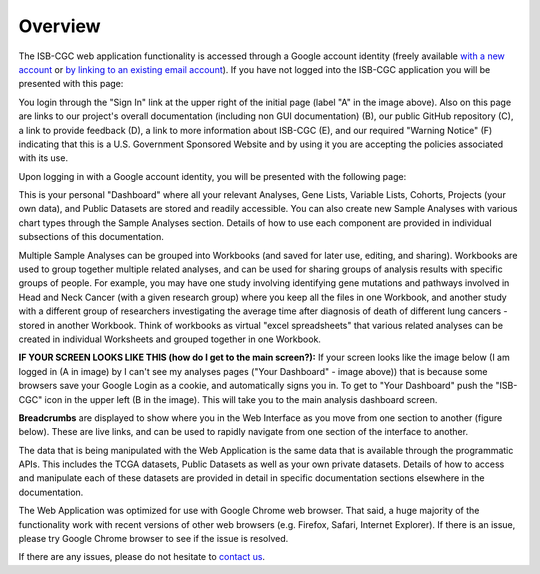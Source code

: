 *******************
Overview
*******************
The ISB-CGC web application functionality is accessed through a Google account identity (freely available `with a new account <https://accounts.google.com/signupwithoutgmail?hl=en>`_ or `by linking to an existing email account <https://accounts.google.com/SignUpWithoutGmail>`_).  If you have not logged into the ISB-CGC application you will be presented with this page:

.. image:: startscreen-nologin.png
   :scale: 50
   :align: center

You login through the "Sign In" link at the upper right of the initial page (label "A" in the image above).  Also on this page are links to our project's overall documentation (including non GUI documentation) (B), our public GitHub repository (C), a link to provide feedback (D), a link to more information about ISB-CGC (E), and our required "Warning Notice" (F) indicating that this is a U.S. Government Sponsored Website and by using it you are accepting the policies associated with its use.

Upon logging in with a Google account identity, you will be presented with the following page:

.. image:: startscreen-login.png
   :scale: 50
   :align: center

This is your personal "Dashboard" where all your relevant Analyses, Gene Lists, Variable Lists, Cohorts, Projects (your own data), and Public Datasets are stored and readily accessible.  You can also create new Sample Analyses with various chart types through the Sample Analyses section.  Details of how to use each component are provided in individual subsections of this documentation.

Multiple Sample Analyses can be grouped into Workbooks (and saved for later use, editing, and sharing).  Workbooks are used to group together multiple related analyses, and can be used for sharing groups of analysis results with specific groups of people.  For example, you may have one study involving identifying gene mutations and pathways involved in Head and Neck Cancer (with a given research group) where you keep all the files in one Workbook, and another study with a different group of researchers investigating the average time after diagnosis of death of different lung cancers - stored in another Workbook.  Think of workbooks as virtual "excel spreadsheets" that various related analyses can be created in individual Worksheets and grouped together in one Workbook.

**IF YOUR SCREEN LOOKS LIKE THIS (how do I get to the main screen?):** If your screen looks like the image below (I am logged in (A in image) by I can't see my analyses pages ("Your Dashboard" - image above)) that is because some browsers save your Google Login as a cookie, and automatically signs you in.  To get to "Your Dashboard" push the "ISB-CGC" icon in the upper left (B in the image).  This will take you to the main analysis dashboard screen.

.. image:: IfYourScreenLooksLikeThis.png
   :scale: 50
   :align: center



**Breadcrumbs** are displayed to show where you in the Web Interface as you move from one section to another (figure below).  These are live links, and can be used to rapidly navigate from one section of the interface to another.

.. image:: Breadcrumbs.png
   :scale: 50
   :align: center

The data that is being manipulated with the Web Application is the same data that is available through the programmatic APIs.  This includes the TCGA datasets, Public Datasets as well as your own private datasets.  Details of how to access and manipulate each of these datasets are provided in detail in specific documentation sections elsewhere in the documentation.

The Web Application was optimized for use with Google Chrome web browser.  That said, a huge majority of the functionality work with recent versions of other web browsers (e.g. Firefox, Safari, Internet Explorer).  If there is an issue, please try Google Chrome browser to see if the issue is resolved.

If there are any issues, please do not hesitate to `contact us  <https://groups.google.com/a/isb-cgc.org/forum/#!newtopic/feedback>`_.
